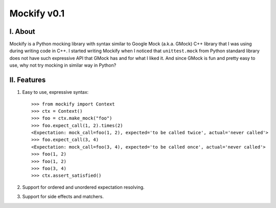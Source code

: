 ============
Mockify v0.1
============

I. About
--------

Mockify is a Python mocking library with syntax similar to Google Mock (a.k.a.
GMock) C++ library that I was using during writing code in C++. I started
writing Mockify when I noticed that ``unittest.mock`` from Python standard
library does not have such expressive API that GMock has and for what I liked
it. And since GMock is fun and pretty easy to use, why not try mocking in
similar way in Python?

II. Features
------------

1) Easy to use, expressive syntax::

    >>> from mockify import Context
    >>> ctx = Context()
    >>> foo = ctx.make_mock("foo")
    >>> foo.expect_call(1, 2).times(2)
    <Expectation: mock_call=foo(1, 2), expected='to be called twice', actual='never called'>
    >>> foo.expect_call(3, 4)
    <Expectation: mock_call=foo(3, 4), expected='to be called once', actual='never called'>
    >>> foo(1, 2)
    >>> foo(1, 2)
    >>> foo(3, 4)
    >>> ctx.assert_satisfied()

2) Support for ordered and unordered expectation resolving.

3) Support for side effects and matchers.
